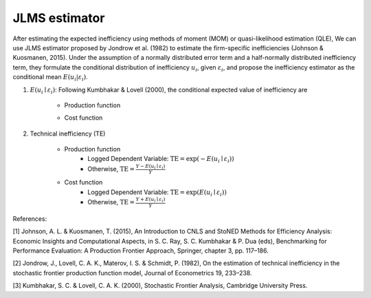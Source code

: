 JLMS estimator
==================

After estimating the expected inefficiency using methods of moment (MOM) or quasi-likelihood estimation (QLE), 
We can use JLMS estimator proposed by Jondrow et al. (1982) 
to estimate the firm-specific inefficiencies (Johnson & Kuosmanen, 2015). 
Under the assumption of a normally distributed error term and a half-normally 
distributed inefficiency term, they formulate the conditional distribution of 
inefficiency :math:`u_i`, given :math:`\varepsilon_i`, and propose the inefficiency estimator 
as the conditional mean :math:`E(u_i|\varepsilon_i)`.

1. :math:`E(u_i \mid \varepsilon_i)`: Following Kumbhakar & Lovell (2000), the conditional expected value of inefficiency are

    * Production function
    
    .. math::
       :nowrap:

        \begin{align*}
        E(u_i \mid \varepsilon_i)
        &= \mu_{*i} + \sigma_* \Bigg[ \frac{\phi(-\mu_{*i}/\sigma_*)}{1-\Phi(-\mu_{*i}/\sigma_*)} \Bigg] \\
        &= \sigma_* \Bigg[ \frac{\phi(\varepsilon_i \lambda/\sigma)}{1-\Phi(\varepsilon_i \lambda/\sigma)} - \frac{\varepsilon_i \lambda}{\sigma} \Bigg].
        \end{align*}
        
        where $\mu_*= -\varepsilon \sigma_u^2/\sigma^2$ and $\sigma_*^2 = \sigma_u^2\sigma_v^2/\sigma^2$.

    
    * Cost function
    
    .. math::
       :nowrap:

        \begin{align*}
        E(u_i \mid \varepsilon_i)&= \mu_{*i} + \sigma_* \Bigg[ \frac{\phi(-\mu_{*i}/\sigma_*)}{1-\Phi(-\mu_{*i}/\sigma_*)} \Bigg] \\
        &= \sigma_* \Bigg[ \frac{\phi(\varepsilon_i \lambda/\sigma)}{1-\Phi(-\varepsilon_i \lambda/\sigma)} + \frac{\varepsilon_i \lambda}{\sigma} \Bigg].
        \end{align*}

        where $\mu_*= \varepsilon \sigma_u^2/\sigma^2$ and $\sigma_*^2 = \sigma_u^2\sigma_v^2/\sigma^2$.

2. Technical inefficiency (TE)

    - Production function
        - Logged Dependent Variable: :math:`\text{TE} = \text{exp}(-E(u_i \mid \varepsilon_i))` 
        - Otherwise,  :math:`\text{TE} = \frac{Y - E(u_i \mid \varepsilon_i)}{Y}`
            
    - Cost function
        - Logged Dependent Variable: :math:`\text{TE} = \text{exp}(E(u_i \mid \varepsilon_i))`
        - Otherwise,  :math:`\text{TE} = \frac{Y+ E(u_i \mid \varepsilon_i)}{Y}`

References:

[1] Johnson, A. L. & Kuosmanen, T. (2015), An Introduction to CNLS and StoNED Methods for Efficiency Analysis: Economic Insights and Computational Aspects, in S. C. Ray, S. C. Kumbhakar & P. Dua (eds), Benchmarking for Performance Evaluation: A Production Frontier Approach, Springer, chapter 3, pp. 117–186.

[2] Jondrow, J., Lovell, C. A. K., Materov, I. S. & Schmidt, P. (1982), On the estimation of technical inefficiency in the stochastic frontier production function model, Journal of Econometrics 19, 233–238.

[3] Kumbhakar, S. C. & Lovell, C. A. K. (2000), Stochastic Frontier Analysis, Cambridge University Press.



